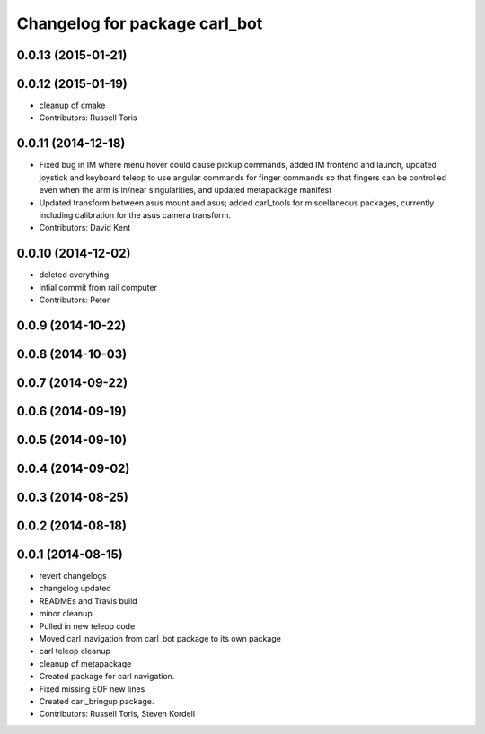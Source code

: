 ^^^^^^^^^^^^^^^^^^^^^^^^^^^^^^
Changelog for package carl_bot
^^^^^^^^^^^^^^^^^^^^^^^^^^^^^^

0.0.13 (2015-01-21)
-------------------

0.0.12 (2015-01-19)
-------------------
* cleanup of cmake
* Contributors: Russell Toris

0.0.11 (2014-12-18)
-------------------
* Fixed bug in IM where menu hover could cause pickup commands, added IM frontend and launch, updated joystick and keyboard teleop to use angular commands for finger commands so that fingers can be controlled even when the arm is in/near singularities, and updated metapackage manifest
* Updated transform between asus mount and asus; added carl_tools for miscellaneous packages, currently including calibration for the asus camera transform.
* Contributors: David Kent

0.0.10 (2014-12-02)
-------------------
* deleted everything
* intial commit from rail computer
* Contributors: Peter

0.0.9 (2014-10-22)
------------------

0.0.8 (2014-10-03)
------------------

0.0.7 (2014-09-22)
------------------

0.0.6 (2014-09-19)
------------------

0.0.5 (2014-09-10)
------------------

0.0.4 (2014-09-02)
------------------

0.0.3 (2014-08-25)
------------------

0.0.2 (2014-08-18)
------------------

0.0.1 (2014-08-15)
------------------
* revert changelogs
* changelog updated
* READMEs and Travis build
* minor cleanup
* Pulled in new teleop code
* Moved carl_navigation from carl_bot package to its own package
* carl teleop cleanup
* cleanup of metapackage
* Created package for carl navigation.
* Fixed missing EOF new lines
* Created carl_bringup package.
* Contributors: Russell Toris, Steven Kordell
